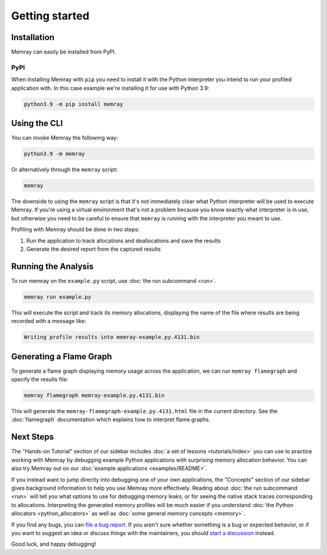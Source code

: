 Getting started
===============

Installation
------------

Memray can easily be installed from PyPI.

PyPI
~~~~

When installing Memray with ``pip`` you need to install it with the
Python interpreter you intend to run your profiled application with. In
this case example we're installing it for use with Python 3.9:

.. code:: shell

    python3.9 -m pip install memray

Using the CLI
-------------

You can invoke Memray the following way:

.. code:: shell

  python3.9 -m memray

Or alternatively through the ``memray`` script:

.. code:: shell

  memray

The downside to using the ``memray`` script is that it's not immediately
clear what Python interpreter will be used to execute Memray. If you're using
a virtual environment that's not a problem because you know exactly what interpreter is
in use, but otherwise you need to be careful to ensure that ``memray`` is
running with the interpreter you meant to use.

Profiling with Memray should be done in two steps:

1. Run the application to track allocations and deallocations and save the results
2. Generate the desired report from the captured results

Running the Analysis
--------------------

To run memray on the ``example.py`` script, use :doc:`the run subcommand <run>`.

.. code:: shell

  memray run example.py

This will execute the script and track its memory allocations, displaying the name of the file where results are being recorded with a message like:

.. code:: text

  Writing profile results into memray-example.py.4131.bin

Generating a Flame Graph
------------------------

To generate a flame graph displaying memory usage across the application, we can run ``memray flamegraph`` and specify
the results file:

.. code:: shell

  memray flamegraph memray-example.py.4131.bin

This will generate the ``memray-flamegraph-example.py.4131.html`` file in the current directory. See the :doc:`flamegraph`
documentation which explains how to interpret flame graphs.

Next Steps
----------

The "Hands-on Tutorial" section of our sidebar includes :doc:`a set of lessons <tutorials/index>` you can use to
practice working with Memray by debugging example Python applications with surprising memory allocation behavior. You
can also try Memray out on our :doc:`example applications <examples/README>`.

If you instead want to jump directly into debugging one of your own applications, the "Concepts" section of our sidebar
gives background information to help you use Memray more effectively. Reading about :doc:`the run subcommand <run>` will
tell you what options to use for debugging memory leaks, or for seeing the native stack traces corresponding to
allocations. Interpreting the generated memory profiles will be much easier if you understand :doc:`the Python
allocators <python_allocators>` as well as :doc:`some general memory concepts <memory>`.

If you find any bugs, you can `file a bug report`_. If you aren't sure whether something is a bug or expected behavior,
or if you want to suggest an idea or discuss things with the maintainers, you should `start a discussion`_ instead.

Good luck, and happy debugging!

.. _file a bug report: https://github.com/bloomberg/memray/issues/new?&labels=bug&template=---bug-report.yaml
.. _start a discussion: https://github.com/bloomberg/memray/discussions/new/choose
